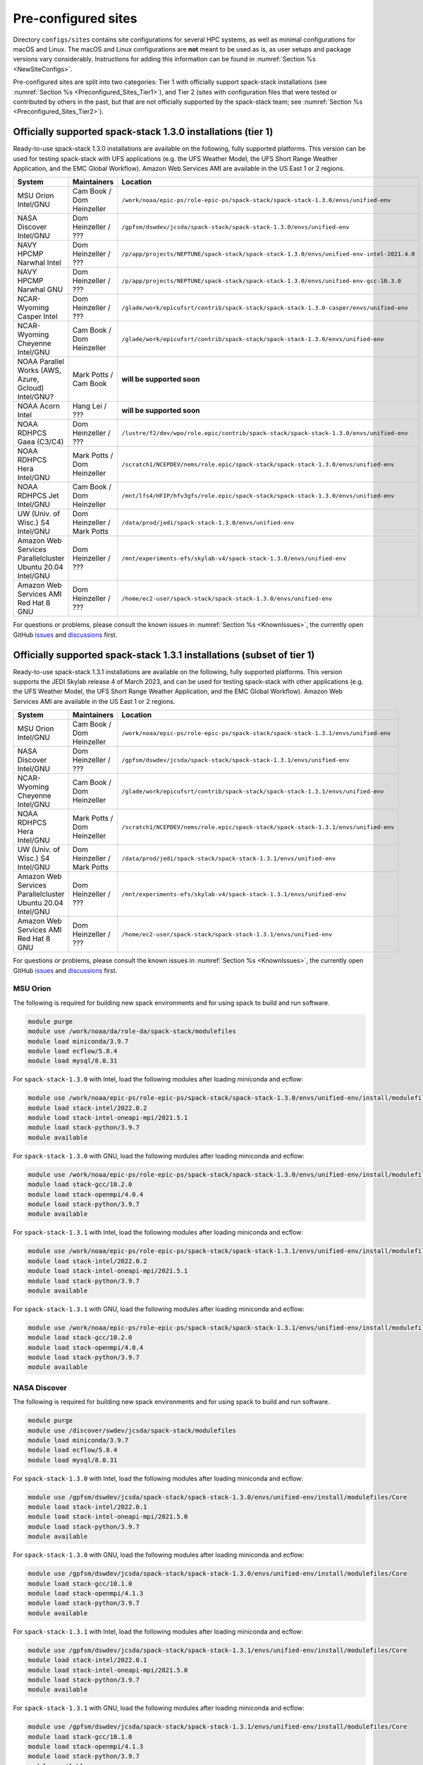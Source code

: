 .. _Preconfigured_Sites:

Pre-configured sites
*************************

Directory ``configs/sites`` contains site configurations for several HPC systems, as well as minimal configurations for macOS and Linux. The macOS and Linux configurations are **not** meant to be used as is, as user setups and package versions vary considerably. Instructions for adding this information can be found in :numref:`Section %s <NewSiteConfigs>`.

Pre-configured sites are split into two categories: Tier 1 with officially support spack-stack installations (see :numref:`Section %s <Preconfigured_Sites_Tier1>`), and Tier 2 (sites with configuration files that were tested or contributed by others in the past, but that are not officially supported by the spack-stack team; see :numref:`Section %s <Preconfigured_Sites_Tier2>`).

.. _Preconfigured_Sites_Tier1:
=============================================================
Officially supported spack-stack 1.3.0 installations (tier 1)
=============================================================

Ready-to-use spack-stack 1.3.0 installations are available on the following, fully supported platforms. This version can be used for testing spack-stack with UFS applications (e.g. the UFS Weather Model, the UFS Short Range Weather Application, and the EMC Global Workflow). Amazon Web Services AMI are available in the US East 1 or 2 regions.

+------------------------------------------------------------+-------------------------------+--------------------------------------------------------------------------------------------------------------+
| System                                                     | Maintainers                   | Location                                                                                                     |
+============================================================+===============================+==============================================================================================================+
| MSU Orion Intel/GNU                                        | Cam Book / Dom Heinzeller     | ``/work/noaa/epic-ps/role-epic-ps/spack-stack/spack-stack-1.3.0/envs/unified-env``                           |
+------------------------------------------------------------+-------------------------------+--------------------------------------------------------------------------------------------------------------+
| NASA Discover Intel/GNU                                    | Dom Heinzeller / ???          | ``/gpfsm/dswdev/jcsda/spack-stack/spack-stack-1.3.0/envs/unified-env``                                       |
+------------------------------------------------------------+-------------------------------+--------------------------------------------------------------------------------------------------------------+
| NAVY HPCMP Narwhal Intel                                   | Dom Heinzeller / ???          | ``/p/app/projects/NEPTUNE/spack-stack/spack-stack-1.3.0/envs/unified-env-intel-2021.4.0``                    |
+------------------------------------------------------------+-------------------------------+--------------------------------------------------------------------------------------------------------------+
| NAVY HPCMP Narwhal GNU                                     | Dom Heinzeller / ???          | ``/p/app/projects/NEPTUNE/spack-stack/spack-stack-1.3.0/envs/unified-env-gcc-10.3.0``                        |
+------------------------------------------------------------+-------------------------------+--------------------------------------------------------------------------------------------------------------+
| NCAR-Wyoming Casper Intel                                  | Dom Heinzeller / ???          | ``/glade/work/epicufsrt/contrib/spack-stack/spack-stack-1.3.0-casper/envs/unified-env``                      |
+------------------------------------------------------------+-------------------------------+--------------------------------------------------------------------------------------------------------------+
| NCAR-Wyoming Cheyenne Intel/GNU                            | Cam Book / Dom Heinzeller     | ``/glade/work/epicufsrt/contrib/spack-stack/spack-stack-1.3.0/envs/unified-env``                             |
+------------------------------------------------------------+-------------------------------+--------------------------------------------------------------------------------------------------------------+
| NOAA Parallel Works (AWS, Azure, Gcloud) Intel/GNU?        | Mark Potts / Cam Book         | **will be supported soon**                                                                                   |
+------------------------------------------------------------+-------------------------------+--------------------------------------------------------------------------------------------------------------+
| NOAA Acorn Intel                                           | Hang Lei / ???                | **will be supported soon**                                                                                   |
+------------------------------------------------------------+-------------------------------+--------------------------------------------------------------------------------------------------------------+
| NOAA RDHPCS Gaea (C3/C4)                                   | Dom Heinzeller / ???          | ``/lustre/f2/dev/wpo/role.epic/contrib/spack-stack/spack-stack-1.3.0/envs/unified-env``                      |
+------------------------------------------------------------+-------------------------------+--------------------------------------------------------------------------------------------------------------+
| NOAA RDHPCS Hera Intel/GNU                                 | Mark Potts / Dom Heinzeller   | ``/scratch1/NCEPDEV/nems/role.epic/spack-stack/spack-stack-1.3.0/envs/unified-env``                          |
+------------------------------------------------------------+-------------------------------+--------------------------------------------------------------------------------------------------------------+
| NOAA RDHPCS Jet Intel/GNU                                  | Cam Book / Dom Heinzeller     | ``/mnt/lfs4/HFIP/hfv3gfs/role.epic/spack-stack/spack-stack-1.3.0/envs/unified-env``                          |
+------------------------------------------------------------+-------------------------------+--------------------------------------------------------------------------------------------------------------+
| UW (Univ. of Wisc.) S4 Intel/GNU                           | Dom Heinzeller / Mark Potts   | ``/data/prod/jedi/spack-stack-1.3.0/envs/unified-env``                                                       |
+------------------------------------------------------------+-------------------------------+--------------------------------------------------------------------------------------------------------------+
| Amazon Web Services Parallelcluster Ubuntu 20.04 Intel/GNU | Dom Heinzeller / ???          | ``/mnt/experiments-efs/skylab-v4/spack-stack-1.3.0/envs/unified-env``                                        |
+------------------------------------------------------------+-------------------------------+--------------------------------------------------------------------------------------------------------------+
| Amazon Web Services AMI Red Hat 8 GNU                      | Dom Heinzeller / ???          | ``/home/ec2-user/spack-stack/spack-stack-1.3.0/envs/unified-env``                                            |
+------------------------------------------------------------+-------------------------------+--------------------------------------------------------------------------------------------------------------+

For questions or problems, please consult the known issues in :numref:`Section %s <KnownIssues>`, the currently open GitHub `issues <https://github.com/noaa-emc/spack-stack/issues>`_ and `discussions <https://github.com/noaa-emc/spack-stack/discussions>`_ first.

=======================================================================
Officially supported spack-stack 1.3.1 installations (subset of tier 1)
=======================================================================

Ready-to-use spack-stack 1.3.1 installations are available on the following, fully supported platforms. This version supports the JEDI Skylab release 4 of March 2023, and can be used for testing spack-stack with other applications (e.g. the UFS Weather Model, the UFS Short Range Weather Application, and the EMC Global Workflow). Amazon Web Services AMI are available in the US East 1 or 2 regions.

+------------------------------------------------------------+-------------------------------+--------------------------------------------------------------------------------------------------------------+
| System                                                     | Maintainers                   | Location                                                                                                     |
+============================================================+===============================+==============================================================================================================+
| MSU Orion Intel/GNU                                        | Cam Book / Dom Heinzeller     | ``/work/noaa/epic-ps/role-epic-ps/spack-stack/spack-stack-1.3.1/envs/unified-env``                           |
+------------------------------------------------------------+-------------------------------+--------------------------------------------------------------------------------------------------------------+
| NASA Discover Intel/GNU                                    | Dom Heinzeller / ???          | ``/gpfsm/dswdev/jcsda/spack-stack/spack-stack-1.3.1/envs/unified-env``                                       |
+------------------------------------------------------------+-------------------------------+--------------------------------------------------------------------------------------------------------------+
| NCAR-Wyoming Cheyenne Intel/GNU                            | Cam Book / Dom Heinzeller     | ``/glade/work/epicufsrt/contrib/spack-stack/spack-stack-1.3.1/envs/unified-env``                             |
+------------------------------------------------------------+-------------------------------+--------------------------------------------------------------------------------------------------------------+
| NOAA RDHPCS Hera Intel/GNU                                 | Mark Potts / Dom Heinzeller   | ``/scratch1/NCEPDEV/nems/role.epic/spack-stack/spack-stack-1.3.1/envs/unified-env``                          |
+------------------------------------------------------------+-------------------------------+--------------------------------------------------------------------------------------------------------------+
| UW (Univ. of Wisc.) S4 Intel/GNU                           | Dom Heinzeller / Mark Potts   | ``/data/prod/jedi/spack-stack/spack-stack-1.3.1/envs/unified-env``                                           |
+------------------------------------------------------------+-------------------------------+--------------------------------------------------------------------------------------------------------------+
| Amazon Web Services Parallelcluster Ubuntu 20.04 Intel/GNU | Dom Heinzeller / ???          | ``/mnt/experiments-efs/skylab-v4/spack-stack-1.3.1/envs/unified-env``                                        |
+------------------------------------------------------------+-------------------------------+--------------------------------------------------------------------------------------------------------------+
| Amazon Web Services AMI Red Hat 8 GNU                      | Dom Heinzeller / ???          | ``/home/ec2-user/spack-stack/spack-stack-1.3.1/envs/unified-env``                                            |
+------------------------------------------------------------+-------------------------------+--------------------------------------------------------------------------------------------------------------+

For questions or problems, please consult the known issues in :numref:`Section %s <KnownIssues>`, the currently open GitHub `issues <https://github.com/noaa-emc/spack-stack/issues>`_ and `discussions <https://github.com/noaa-emc/spack-stack/discussions>`_ first.

.. _Preconfigured_Sites_Orion:

------------------------------
MSU Orion
------------------------------

The following is required for building new spack environments and for using spack to build and run software.

.. code-block:: console

   module purge
   module use /work/noaa/da/role-da/spack-stack/modulefiles
   module load miniconda/3.9.7
   module load ecflow/5.8.4
   module load mysql/8.0.31

For ``spack-stack-1.3.0`` with Intel, load the following modules after loading miniconda and ecflow:

.. code-block:: console

   module use /work/noaa/epic-ps/role-epic-ps/spack-stack/spack-stack-1.3.0/envs/unified-env/install/modulefiles/Core
   module load stack-intel/2022.0.2
   module load stack-intel-oneapi-mpi/2021.5.1
   module load stack-python/3.9.7
   module available

For ``spack-stack-1.3.0`` with GNU, load the following modules after loading miniconda and ecflow:

.. code-block:: console

   module use /work/noaa/epic-ps/role-epic-ps/spack-stack/spack-stack-1.3.0/envs/unified-env/install/modulefiles/Core
   module load stack-gcc/10.2.0
   module load stack-openmpi/4.0.4
   module load stack-python/3.9.7
   module available

For ``spack-stack-1.3.1`` with Intel, load the following modules after loading miniconda and ecflow:

.. code-block:: console

   module use /work/noaa/epic-ps/role-epic-ps/spack-stack/spack-stack-1.3.1/envs/unified-env/install/modulefiles/Core
   module load stack-intel/2022.0.2
   module load stack-intel-oneapi-mpi/2021.5.1
   module load stack-python/3.9.7
   module available

For ``spack-stack-1.3.1`` with GNU, load the following modules after loading miniconda and ecflow:

.. code-block:: console

   module use /work/noaa/epic-ps/role-epic-ps/spack-stack/spack-stack-1.3.1/envs/unified-env/install/modulefiles/Core
   module load stack-gcc/10.2.0
   module load stack-openmpi/4.0.4
   module load stack-python/3.9.7
   module available

.. _Preconfigured_Sites_Discover:

------------------------------
NASA Discover
------------------------------

The following is required for building new spack environments and for using spack to build and run software.

.. code-block:: console

   module purge
   module use /discover/swdev/jcsda/spack-stack/modulefiles
   module load miniconda/3.9.7
   module load ecflow/5.8.4
   module load mysql/8.0.31

For ``spack-stack-1.3.0`` with Intel, load the following modules after loading miniconda and ecflow:

.. code-block:: console

   module use /gpfsm/dswdev/jcsda/spack-stack/spack-stack-1.3.0/envs/unified-env/install/modulefiles/Core
   module load stack-intel/2022.0.1
   module load stack-intel-oneapi-mpi/2021.5.0
   module load stack-python/3.9.7
   module available

For ``spack-stack-1.3.0`` with GNU, load the following modules after loading miniconda and ecflow:

.. code-block:: console

   module use /gpfsm/dswdev/jcsda/spack-stack/spack-stack-1.3.0/envs/unified-env/install/modulefiles/Core
   module load stack-gcc/10.1.0
   module load stack-openmpi/4.1.3
   module load stack-python/3.9.7
   module available

For ``spack-stack-1.3.1`` with Intel, load the following modules after loading miniconda and ecflow:

.. code-block:: console

   module use /gpfsm/dswdev/jcsda/spack-stack/spack-stack-1.3.1/envs/unified-env/install/modulefiles/Core
   module load stack-intel/2022.0.1
   module load stack-intel-oneapi-mpi/2021.5.0
   module load stack-python/3.9.7
   module available

For ``spack-stack-1.3.1`` with GNU, load the following modules after loading miniconda and ecflow:

.. code-block:: console

   module use /gpfsm/dswdev/jcsda/spack-stack/spack-stack-1.3.1/envs/unified-env/install/modulefiles/Core
   module load stack-gcc/10.1.0
   module load stack-openmpi/4.1.3
   module load stack-python/3.9.7
   module available

.. _Preconfigured_Sites_Narwhal:

------------------------------
NAVY HPCMP Narwhal
------------------------------

With Intel, the following is required for building new spack environments and for using spack to build and run software. Don't use ``module purge`` on Narwhal!

.. code-block:: console

   module unload PrgEnv-cray
   module load PrgEnv-intel/8.3.2
   module unload intel
   module load intel-classic/2021.4.0
   module unload cray-mpich
   module load cray-mpich/8.1.14
   module unload cray-python
   module load cray-python/3.9.7.1
   module unload cray-libsci
   module load cray-libsci/22.08.1.1

   module use /p/app/projects/NEPTUNE/spack-stack/modulefiles
   module load ecflow/5.8.4
   module load mysql/8.0.31

For ``spack-stack-1.3.0`` with Intel, load the following modules after loading the above modules.

.. code-block:: console

   module use /p/app/projects/NEPTUNE/spack-stack/spack-stack-1.3.0/envs/unified-env-intel-2021.4.0/install/modulefiles/Core
   module load stack-intel/2021.4.0
   module load stack-cray-mpich/8.1.14
   module load stack-python/3.9.7

With GNU, the following is required for building new spack environments and for using spack to build and run software.  Don't use ``module purge`` on Narwhal!

.. code-block:: console

   module unload PrgEnv-cray
   module load PrgEnv-gnu/8.3.2
   module unload gcc
   module load gcc/10.3.0
   module unload cray-mpich
   module load cray-mpich/8.1.14
   module unload cray-python
   module load cray-python/3.9.7.1
   module unload cray-libsci
   module load cray-libsci/22.08.1.1

   module use /p/app/projects/NEPTUNE/spack-stack/modulefiles
   module load ecflow/5.8.4
   module load mysql/8.0.31

For ``spack-stack-1.3.0`` with GNU, load the following modules after loading the above modules.

.. code-block:: console

   module use /p/app/projects/NEPTUNE/spack-stack/spack-stack-1.3.0/envs/unified-env-gcc-10.3.0/install/modulefiles/Core
   module load stack-gcc/10.3.0
   module load stack-cray-mpich/8.1.14
   module load stack-python/3.9.7

.. _Preconfigured_Sites_Casper:

-------------------
NCAR-Wyoming Casper
-------------------

The following is required for building new spack environments and for using spack to build and run software.

.. code-block:: console

   module purge
   export LMOD_TMOD_FIND_FIRST=yes
   module use /glade/work/jedipara/cheyenne/spack-stack/modulefiles/misc
   module load miniconda/3.9.12
   module load ecflow/5.8.4
   module load mysql/8.0.31

For ``spack-stack-1.3.0`` with Intel, load the following modules after loading miniconda and ecflow.

.. code-block:: console

   module use /glade/work/epicufsrt/contrib/spack-stack/spack-stack-1.3.0-casper/envs/unified-env/install/modulefiles/Core
   module load stack-intel/19.1.1.217
   module load stack-intel-mpi/2019.7.217
   module load stack-python/3.9.12
   module available

.. _Preconfigured_Sites_Cheyenne:

---------------------
NCAR-Wyoming Cheyenne
---------------------

The following is required for building new spack environments and for using spack to build and run software.

.. code-block:: console

   module purge
   export LMOD_TMOD_FIND_FIRST=yes
   module use /glade/work/jedipara/cheyenne/spack-stack/modulefiles/misc
   module load miniconda/3.9.12
   module load ecflow/5.8.4
   module load mysql/8.0.31

For ``spack-stack-1.3.0`` with Intel, load the following modules after loading miniconda and ecflow.

.. code-block:: console

   module use /glade/work/epicufsrt/contrib/spack-stack/spack-stack-1.3.0/envs/unified-env/install/modulefiles/Core
   module load stack-intel/19.1.1.217
   module load stack-intel-mpi/2019.7.217
   module load stack-python/3.9.12
   module available

For ``spack-stack-1.3.0`` with GNU, load the following modules after loading miniconda and ecflow:

.. code-block:: console

   module use /glade/work/epicufsrt/contrib/spack-stack/spack-stack-1.3.0/envs/unified-env/install/modulefiles/Core
   module load stack-gcc/10.1.0
   module load stack-openmpi/4.1.1
   module load stack-python/3.9.12
   module available

For ``spack-stack-1.3.1`` with Intel, load the following modules after loading miniconda and ecflow.

.. code-block:: console

   module use /glade/work/epicufsrt/contrib/spack-stack/spack-stack-1.3.1/envs/unified-env/install/modulefiles/Core
   module load stack-intel/19.1.1.217
   module load stack-intel-mpi/2019.7.217
   module load stack-python/3.9.12
   module available

For ``spack-stack-1.3.1`` with GNU, load the following modules after loading miniconda and ecflow:

.. code-block:: console

   module use /glade/work/epicufsrt/contrib/spack-stack/spack-stack-1.3.1/envs/unified-env/install/modulefiles/Core
   module load stack-gcc/10.1.0
   module load stack-openmpi/4.1.1
   module load stack-python/3.9.12
   module available

.. _Preconfigured_Sites_Acorn:

-------------------------------
NOAA Acorn (WCOSS2 test system)
-------------------------------

.. note::
   ``spack-stack-1.3.0`` is not yet supported on this platform, but will be added on develop later.

On WCOSS2 OpenSUSE sets `CONFIG_SITE` which causes libraries to be installed in `lib64`, breaking the `lib` assumption made by some packages.

CONFIG_SITE should be set to empty in `compilers.yaml`. Don't use ``module purge`` on Acorn!

.. note::
   ``spack`` software installations are maintained by NCO on this platform.

.. _Preconfigured_Sites_Parallel_Works:

----------------------------------------
NOAA Parallel Works (AWS, Azure, Gcloud)
----------------------------------------

.. note::
   ``spack-stack-1.3.0`` is not yet supported on this platform, but will be added on develop later.

The following is required for building new spack environments and for using spack to build and run software. The default module path needs to be removed, otherwise spack detect the system as Cray. It is also necessary to add ``git-lfs`` and some other utilities to the search path.

.. code-block:: console

   module unuse /opt/cray/craype/default/modulefiles
   module unuse /opt/cray/modulefiles
   export PATH="${PATH}:/contrib/spack-stack/apps/utils/bin"
   module use /contrib/spack-stack/modulefiles/core
   module load miniconda/3.9.7
   module load mysql/8.0.31

.. _Preconfigured_Sites_Gaea:

------------------------------
NOAA RDHPCS Gaea (C3/C4)
------------------------------

The following is required for building new spack environments and for using spack to build and run software. Don't use ``module purge`` on Gaea!

.. code-block:: console

   module unload intel
   module unload cray-mpich
   module unload cray-python
   module unload darshan
   module use /lustre/f2/pdata/esrl/gsd/spack-stack/modulefiles
   module load miniconda/3.9.12
   module load ecflow/5.8.4
   module load mysql/8.0.31

For ``spack-stack-1.3.0`` with Intel, load the following modules after loading miniconda and ecflow:

.. code-block:: console

   module use /lustre/f2/dev/wpo/role.epic/contrib/spack-stack/spack-stack-1.3.0/envs/unified-env/install/modulefiles/Core
   module load stack-intel/2021.3.0
   module load stack-cray-mpich/7.7.11
   module load stack-python/3.9.12
   module available

.. warning::
   Is the following still true???

.. note::
   On Gaea, a current limitation is that any executable that is linked against the MPI library (``cray-mpich``) must be run through ``srun`` on a compute node, even if it is run serially (one process). This is in particular a problem when using ``ctest`` for unit testing created by the ``ecbuild add_test`` macro. A workaround is to use the `cmake` cross-compiling emulator for this:

.. code-block:: console

   cmake -DCMAKE_CROSSCOMPILING_EMULATOR="/usr/bin/srun;-n;1" -DMPIEXEC_EXECUTABLE="/usr/bin/srun" -DMPIEXEC_NUMPROC_FLAG="-n" PATH_TO_SOURCE

.. _Preconfigured_Sites_Hera:

------------------------------
NOAA RDHPCS Hera
------------------------------

The following is required for building new spack environments and for using spack to build and run software.

.. code-block:: console

   module purge
   module use /scratch1/NCEPDEV/jcsda/jedipara/spack-stack/modulefiles
   module load miniconda/3.9.12
   module load ecflow/5.5.3
   module load mysql/8.0.31

For ``spack-stack-1.3.0`` with Intel, load the following modules after loading miniconda and ecflow:

.. code-block:: console

   module use /scratch1/NCEPDEV/nems/role.epic/spack-stack/spack-stack-1.3.0/envs/unified-env/install/modulefiles/Core
   module load stack-intel/2021.5.0
   module load stack-intel-oneapi-mpi/2021.5.1
   module load stack-python/3.9.12
   module available

For ``spack-stack-1.3.0`` with GNU, load the following modules after loading miniconda and ecflow:

.. code-block:: console

   module use /scratch1/NCEPDEV/nems/role.epic/spack-stack/spack-stack-1.3.0/envs/unified-env/install/modulefiles/Core
   module load stack-gcc/9.2.0
   module load stack-openmpi/3.1.4
   module load stack-python/3.9.12
   module available

For ``spack-stack-1.3.1`` with Intel, load the following modules after loading miniconda and ecflow:

.. code-block:: console

   module use /scratch1/NCEPDEV/nems/role.epic/spack-stack/spack-stack-1.3.1/envs/unified-env/install/modulefiles/Core
   module load stack-intel/2021.5.0
   module load stack-intel-oneapi-mpi/2021.5.1
   module load stack-python/3.9.12
   module available

For ``spack-stack-1.3.1`` with GNU, load the following modules after loading miniconda and ecflow:

.. code-block:: console

   module use /scratch1/NCEPDEV/nems/role.epic/spack-stack/spack-stack-1.3.1/envs/unified-env/install/modulefiles/Core
   module load stack-gcc/9.2.0
   module load stack-openmpi/4.1.5
   module load stack-python/3.9.12
   module available
   
Note that on Hera, a dedicated node exists for ``ecflow`` server jobs (``hecflow01``). Users starting ``ecflow_server`` on the regular login nodes will see their servers being killed every few minutes, and may be barred from accessing the system.

.. _Preconfigured_Sites_Jet:

------------------------------
NOAA RDHPCS Jet
------------------------------

The following is required for building new spack environments and for using spack to build and run software.

.. code-block:: console

   module purge
   module use /lfs4/HFIP/hfv3gfs/spack-stack/modulefiles
   module load miniconda/3.9.12
   module load ecflow/5.5.3
   module use /lfs4/HFIP/hfv3gfs/role.epic/modulefiles
   module load mysql/8.0.31

For ``spack-stack-1.3.0`` with Intel, load the following modules after loading miniconda and ecflow:

.. code-block:: console

   module use /mnt/lfs4/HFIP/hfv3gfs/role.epic/spack-stack/spack-stack-1.3.0/envs/unified-env/install/modulefiles/Core
   module load stack-intel/2021.5.0
   module load stack-intel-oneapi-mpi/2021.5.1
   module load stack-python/3.9.12
   module available

For ``spack-stack-1.3.0`` with GNU, load the following modules after loading miniconda and ecflow:

.. code-block:: console

   module use /mnt/lfs4/HFIP/hfv3gfs/role.epic/spack-stack/spack-stack-1.3.0/envs/unified-env/install/modulefiles/Core
   module load stack-gcc/9.2.0
   module load stack-openmpi/3.1.4
   module load stack-python/3.9.12
   module available

------------------------------
UW (Univ. of Wisconsin) S4
------------------------------

The following is required for building new spack environments and for using spack to build and run software.

.. code-block:: console

   module purge
   module use /data/prod/jedi/spack-stack/modulefiles
   module load miniconda/3.9.12
   module load ecflow/5.8.4
   module load mysql/8.0.31

For ``spack-stack-1.3.0`` with Intel, load the following modules after loading miniconda and ecflow:

.. code-block:: console

   module use /data/prod/jedi/spack-stack-1.3.0/envs/unified-env/install/modulefiles/Core
   module load stack-intel/2021.5.0
   module load stack-intel-oneapi-mpi/2021.5.0
   module load stack-python/3.9.12
   module unuse /opt/apps/modulefiles/Compiler/intel/non-default/22
   module unuse /opt/apps/modulefiles/Compiler/intel/22
   module available

Note the two `module unuse` commands, that need to be run after the stack metamodules are loaded. Loading the Intel compiler meta module loads the Intel compiler module provided by the sysadmins, which adds those two directories to the module path. These contain duplicate libraries that are not compatible with our stack, such as ``hdf4``.

For ``spack-stack-1.3.0`` with GNU, load the following modules after loading miniconda and ecflow:

.. code-block:: console

   module use /data/prod/jedi/spack-stack-1.3.0/envs/unified-env/install/modulefiles/Core
   module load stack-gcc/9.3.0
   module load stack-mpich/4.0.1
   module load stack-python/3.9.12
   module available

For ``spack-stack-1.3.1`` with Intel, load the following modules after loading miniconda and ecflow:

.. code-block:: console

   module use /data/prod/jedi/spack-stack/spack-stack-1.3.1/envs/unified-env/install/modulefiles/Core
   module load stack-intel/2021.5.0
   module load stack-intel-oneapi-mpi/2021.5.0
   module load stack-python/3.9.12
   module unuse /opt/apps/modulefiles/Compiler/intel/non-default/22
   module unuse /opt/apps/modulefiles/Compiler/intel/22
   module available

Note the two `module unuse` commands, that need to be run after the stack metamodules are loaded. Loading the Intel compiler meta module loads the Intel compiler module provided by the sysadmins, which adds those two directories to the module path. These contain duplicate libraries that are not compatible with our stack, such as ``hdf4``.

For ``spack-stack-1.3.1`` with GNU, load the following modules after loading miniconda and ecflow:

.. code-block:: console

   module use /data/prod/jedi/spack-stack/spack-stack-1.3.1/envs/unified-env/install/modulefiles/Core
   module load stack-gcc/9.3.0
   module load stack-mpich/4.0.1
   module load stack-python/3.9.12
   module available

------------------------------------------------
Amazon Web Services Parallelcluster Ubuntu 20.04
------------------------------------------------

Access to the JCSDA-managed AWS Parallel Cluster is not available to the public. The following instructions are for JCSDA core staff and in-kind contributors.

For ``spack-stack-1.3.0`` with Intel, run the following commands/load the following modules:

.. code-block:: console

   module purge
   ulimit -s unlimited
   source /opt/intel/oneapi/compiler/2022.1.0/env/vars.sh
   module use /mnt/experiments-efs/skylab-v4/spack-stack-1.3.0/envs/unified-env/install/modulefiles/Core
   module load stack-intel/2022.1.0
   module load stack-intel-oneapi-mpi/2021.6.0
   module load stack-python/3.10.8
   module available

For ``spack-stack-1.3.0`` with GNU, run the following commands/load the following modules:

   module purge
   ulimit -s unlimited
   module use /mnt/experiments-efs/skylab-v4/spack-stack-1.3.0/envs/unified-env/install/modulefiles/Core
   module load stack-gcc/9.4.0
   module load stack-openmpi/4.1.4
   module load stack-python/3.10.8
   module available

For ``spack-stack-1.3.1`` with Intel, run the following commands/load the following modules:

.. code-block:: console

   module purge
   ulimit -s unlimited
   source /opt/intel/oneapi/compiler/2022.1.0/env/vars.sh
   module use /mnt/experiments-efs/skylab-v4/spack-stack-1.3.1/envs/unified-env/install/modulefiles/Core
   module load stack-intel/2022.1.0
   module load stack-intel-oneapi-mpi/2021.6.0
   module load stack-python/3.10.8
   module available

For ``spack-stack-1.3.1`` with GNU, run the following commands/load the following modules:

   module purge
   ulimit -s unlimited
   module use /mnt/experiments-efs/skylab-v4/spack-stack-1.3.1/envs/unified-env/install/modulefiles/Core
   module load stack-gcc/9.4.0
   module load stack-openmpi/4.1.4
   module load stack-python/3.10.8
   module available

-----------------------------
Amazon Web Services Red Hat 8
-----------------------------

Use a c6i.4xlarge instance or similar with AMI "skylab-4.0.0-redhat8-update-20230419" (ami-01e025b0334795ffa in region us-east-1, TODO MAKE PUBLIC  ami-094361e081de18589 in region us-east-2).

For ``spack-stack-1.3.0``, run:

.. code-block:: console

   ulimit -s unlimited
   scl enable gcc-toolset-11 bash
   module use /home/ec2-user/spack-stack/spack-stack-1.3.0/envs/unified-env/install/modulefiles/Core
   module load stack-gcc/11.2.1
   module load stack-openmpi/4.1.4
   module load stack-python/3.10.8
   module available

For ``spack-stack-1.3.1``, run:

.. code-block:: console

   ulimit -s unlimited
   scl enable gcc-toolset-11 bash
   module use /home/ec2-user/spack-stack/spack-stack-1.3.1/envs/unified-env/install/modulefiles/Core
   module load stack-gcc/11.2.1
   module load stack-openmpi/4.1.4
   module load stack-python/3.10.8
   module available

.. _Preconfigured_Sites_Tier2:
=============================
Pre-configured sites (tier 2)
=============================

Tier 2 sites are sites with configuration files that were tested or contributed by others in the past, but that are not officially supported by the spack-stack team. The configuration files for these sites may not be up to date or functional.

------------------------------
NOAA RDHPCS Gaea (C5)
------------------------------

.. note::
   ``spack-stack-1.3.0`` is currently not supported on this platform and may be added in the near future.

The following is required for building new spack environments and for using spack to build and run software. Don't use ``module purge`` on Gaea!

.. code-block:: console

   module load PrgEnv-intel/8.3.3
   module load intel/2022.0.2
   module load cray-mpich/8.1.16
   module load python/3.9.12

------------------------------
TACC Frontera
------------------------------

.. note::
   ``spack-stack-1.3.0`` is currently not supported on this platform and may be added in the near future.

The following is required for building new spack environments and for using spack to build and run software.

.. code-block:: console

   module purge
   module use /work2/06146/tg854455/frontera/spack-stack/modulefiles
   module load miniconda/3.9.12
   module load ecflow/5.8.4

.. _Configurable_Sites_CreateEnv:

========================
Create local environment
========================

The following instructions install a new spack environment on a pre-configured site. Instructions for creating a new site config on a configurable system (i.e. a generic Linux or macOS system) can be found in :numref:`Section %s <NewSiteConfigs>`. The options for the ``spack stack`` extension are explained in :numref:`Section %s <SpackStackExtension>`.

.. code-block:: console

   git clone --recursive https://github.com/NOAA-EMC/spack-stack.git
   cd spack-stack

   # Ensure Python 3.8+ is available and the default before sourcing spack

   # Sources Spack from submodule and sets ${SPACK_STACK_DIR}
   source setup.sh

   # See a list of sites and templates
   spack stack create env -h

   # Create a pre-configured Spack environment in envs/<template>.<site>
   # (copies site-specific, application-specific, and common config files into the environment directory)
   spack stack create env --site hera --template unified-dev --name unified-dev.hera

   # Activate the newly created environment
   # Optional: decorate the command line prompt using -p
   #     Note: in some cases, this can mess up long lines in bash
   #     because color codes are not escaped correctly. In this
   #     case, use export SPACK_COLOR='never' first.
   spack env activate [-p] envs/unified-dev.hera

   # Edit the main config file for the environment and adjust the compiler matrix
   # to match the compilers available on your system, or a subset of them (see
   # note below for more information). Replace
   #    definitions:
   #    - compilers: ['%apple-clang', '%gcc', '%intel']
   # with the appropriate list of compilers for your system and desires, e.g.
   #    definitions:
   #    - compilers: ['%gcc', '%intel']
   emacs envs/unified-dev.hera/spack.yaml

   # Optionally edit config files (spack.yaml, packages.yaml compilers.yaml, site.yaml)
   emacs envs/unified-dev.hera/common/*.yaml
   emacs envs/unified-dev.hera/site/*.yaml

   # Process/concretize the specs
   spack concretize

   # Optional step for systems with a pre-configured spack mirror, see below.

   # Install the environment, recommended to always use --source
   # to install the source code with the compiled binary package
   spack install --source [--verbose] [--fail-fast]

   # Create lua module files
   spack module lmod refresh

   # Create meta-modules for compiler, mpi, python
   spack stack setup-meta-modules

.. note::
  You may want to capture the output from :code:`spack concretize` and :code:`spack install` comands in log files.
  For example:

  .. code-block:: bash

    spack concretize 2>&1 | tee log.concretize
    spack install [--verbose] [--fail-fast] 2>&1 | tee log.install

.. note::
  For platforms with multiple compilers in the site config, make sure that the correct compiler and corresponding MPI library are set correctly in ``envs/jedi-fv3.hera/site/packages.yaml`` before running ``spack concretize``. Also, check the output of ``spack concretize`` to make sure that the correct compiler is used (e.g. ``%intel-2022.0.1``). If not, edit ``envs/jedi-fv3.hera/site/compilers.yaml`` and remove the offending compiler. Then, remove ``envs/jedi-fv3.hera/spack.lock`` and rerun ``spack concretize``.

.. _Preconfigured_Sites_ExtendingEnvironments:

======================
Extending environments
======================

Additional packages (and their dependencies) or new versions of packages can be added to existing environments. It is recommended to take a backup of the existing environment directory (e.g. using ``rsync``) or test this first as described in :numref:`Section %s <MaintainersSection_Testing_New_Packages>`, especially if new versions of packages are added that act themselves as dependencies for other packages. In some cases, adding new versions of packages will require rebuilding large portions of the stack, for example if a new version of ``hdf5`` is needed. In this case, it is recommended to start over with an entirely new environment.

In the simplest case, a new package (and its basic dependencies) or a new version of an existing package that is not a dependency for other packages can be added as described in the following example for a new version of ``ecmwf-atlas``.

1. Check if the package has any variants defined in the common (``env_dir/common/packages.yaml``) or site (``env_dir/site/packages.yaml``) package config and make sure that these are reflected
   correctly in the ``spec`` command:

.. code-block:: console

   spack spec ecmwf-atlas@0.29.0

2. Add package to environment specs:

.. code-block:: console

   spack add ecmwf-atlas@0.29.0

3. Run ``concretize`` step

.. code-block:: console

   spack concretize

4. Install

.. code-block:: console

   spack install [--verbose] [--fail-fast]

Further information on how to define variants for new packages, how to use these non-standard versions correctly as dependencies, ..., can be found in the `Spack Documentation <https://spack.readthedocs.io/en/latest>`_. Details on the ``spack stack`` extension of the ``spack`` are provided in :numref:`Section %s <SpackStackExtension>`.

.. note::
   Instead of ``spack add ecmwf-atlas@0.29.0``, ``spack concretize`` and ``spack install``, one can also just use ``spack install ecmwf-atlas@0.29.0`` after checking in the first step (``spack spec``) that the package will be installed as desired.
